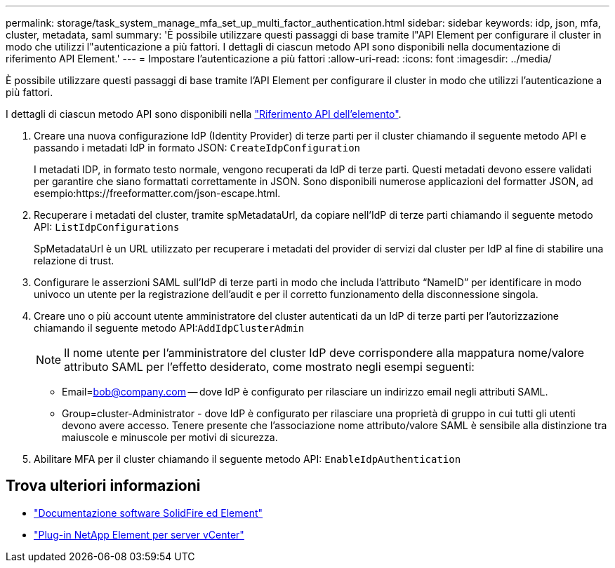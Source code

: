 ---
permalink: storage/task_system_manage_mfa_set_up_multi_factor_authentication.html 
sidebar: sidebar 
keywords: idp, json, mfa, cluster, metadata, saml 
summary: 'È possibile utilizzare questi passaggi di base tramite l"API Element per configurare il cluster in modo che utilizzi l"autenticazione a più fattori. I dettagli di ciascun metodo API sono disponibili nella documentazione di riferimento API Element.' 
---
= Impostare l'autenticazione a più fattori
:allow-uri-read: 
:icons: font
:imagesdir: ../media/


[role="lead"]
È possibile utilizzare questi passaggi di base tramite l'API Element per configurare il cluster in modo che utilizzi l'autenticazione a più fattori.

I dettagli di ciascun metodo API sono disponibili nella link:../api/index.html["Riferimento API dell'elemento"].

. Creare una nuova configurazione IdP (Identity Provider) di terze parti per il cluster chiamando il seguente metodo API e passando i metadati IdP in formato JSON: `CreateIdpConfiguration`
+
I metadati IDP, in formato testo normale, vengono recuperati da IdP di terze parti. Questi metadati devono essere validati per garantire che siano formattati correttamente in JSON. Sono disponibili numerose applicazioni del formatter JSON, ad esempio:https://freeformatter.com/json-escape.html.

. Recuperare i metadati del cluster, tramite spMetadataUrl, da copiare nell'IdP di terze parti chiamando il seguente metodo API: `ListIdpConfigurations`
+
SpMetadataUrl è un URL utilizzato per recuperare i metadati del provider di servizi dal cluster per IdP al fine di stabilire una relazione di trust.

. Configurare le asserzioni SAML sull'IdP di terze parti in modo che includa l'attributo "`NameID`" per identificare in modo univoco un utente per la registrazione dell'audit e per il corretto funzionamento della disconnessione singola.
. Creare uno o più account utente amministratore del cluster autenticati da un IdP di terze parti per l'autorizzazione chiamando il seguente metodo API:``AddIdpClusterAdmin``
+

NOTE: Il nome utente per l'amministratore del cluster IdP deve corrispondere alla mappatura nome/valore attributo SAML per l'effetto desiderato, come mostrato negli esempi seguenti:

+
** Email=bob@company.com -- dove IdP è configurato per rilasciare un indirizzo email negli attributi SAML.
** Group=cluster-Administrator - dove IdP è configurato per rilasciare una proprietà di gruppo in cui tutti gli utenti devono avere accesso. Tenere presente che l'associazione nome attributo/valore SAML è sensibile alla distinzione tra maiuscole e minuscole per motivi di sicurezza.


. Abilitare MFA per il cluster chiamando il seguente metodo API: `EnableIdpAuthentication`




== Trova ulteriori informazioni

* https://docs.netapp.com/us-en/element-software/index.html["Documentazione software SolidFire ed Element"]
* https://docs.netapp.com/us-en/vcp/index.html["Plug-in NetApp Element per server vCenter"^]

